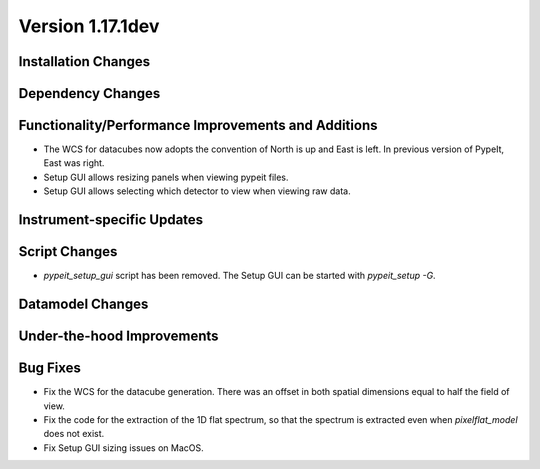 
Version 1.17.1dev
=================

Installation Changes
--------------------



Dependency Changes
------------------


Functionality/Performance Improvements and Additions
----------------------------------------------------

- The WCS for datacubes now adopts the convention of North
  is up and East is left. In previous version of PypeIt,
  East was right.
- Setup GUI allows resizing panels when viewing pypeit files.
- Setup GUI allows selecting which detector to view when viewing raw data.

Instrument-specific Updates
---------------------------


Script Changes
--------------

- `pypeit_setup_gui` script has been removed. The Setup GUI can be started with `pypeit_setup -G`.

Datamodel Changes
-----------------



Under-the-hood Improvements
---------------------------


Bug Fixes
---------

- Fix the WCS for the datacube generation. There was an offset
  in both spatial dimensions equal to half the field of view.
- Fix the code for the extraction of the 1D flat spectrum, so that
  the spectrum is extracted even when `pixelflat_model` does not exist.
- Fix Setup GUI sizing issues on MacOS.
